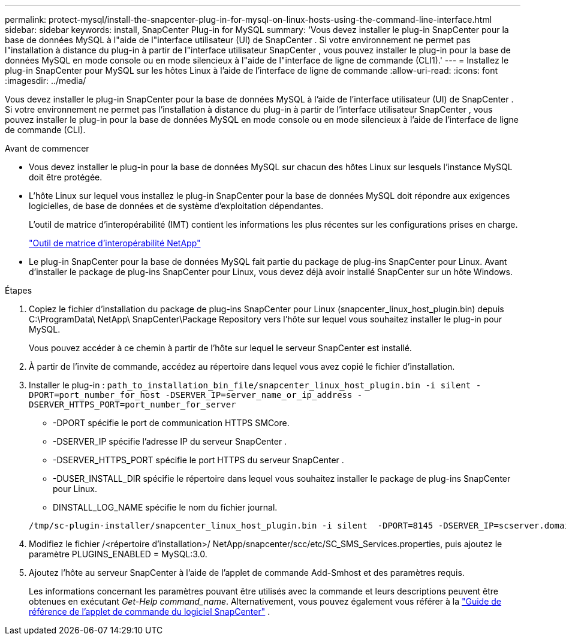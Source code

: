 ---
permalink: protect-mysql/install-the-snapcenter-plug-in-for-mysql-on-linux-hosts-using-the-command-line-interface.html 
sidebar: sidebar 
keywords: install, SnapCenter Plug-in for MySQL 
summary: 'Vous devez installer le plug-in SnapCenter pour la base de données MySQL à l"aide de l"interface utilisateur (UI) de SnapCenter .  Si votre environnement ne permet pas l"installation à distance du plug-in à partir de l"interface utilisateur SnapCenter , vous pouvez installer le plug-in pour la base de données MySQL en mode console ou en mode silencieux à l"aide de l"interface de ligne de commande (CLI1).' 
---
= Installez le plug-in SnapCenter pour MySQL sur les hôtes Linux à l'aide de l'interface de ligne de commande
:allow-uri-read: 
:icons: font
:imagesdir: ../media/


[role="lead"]
Vous devez installer le plug-in SnapCenter pour la base de données MySQL à l'aide de l'interface utilisateur (UI) de SnapCenter .  Si votre environnement ne permet pas l'installation à distance du plug-in à partir de l'interface utilisateur SnapCenter , vous pouvez installer le plug-in pour la base de données MySQL en mode console ou en mode silencieux à l'aide de l'interface de ligne de commande (CLI).

.Avant de commencer
* Vous devez installer le plug-in pour la base de données MySQL sur chacun des hôtes Linux sur lesquels l'instance MySQL doit être protégée.
* L'hôte Linux sur lequel vous installez le plug-in SnapCenter pour la base de données MySQL doit répondre aux exigences logicielles, de base de données et de système d'exploitation dépendantes.
+
L'outil de matrice d'interopérabilité (IMT) contient les informations les plus récentes sur les configurations prises en charge.

+
https://imt.netapp.com/matrix/imt.jsp?components=121070;&solution=1259&isHWU&src=IMT["Outil de matrice d'interopérabilité NetApp"]

* Le plug-in SnapCenter pour la base de données MySQL fait partie du package de plug-ins SnapCenter pour Linux.  Avant d'installer le package de plug-ins SnapCenter pour Linux, vous devez déjà avoir installé SnapCenter sur un hôte Windows.


.Étapes
. Copiez le fichier d'installation du package de plug-ins SnapCenter pour Linux (snapcenter_linux_host_plugin.bin) depuis C:\ProgramData\ NetApp\ SnapCenter\Package Repository vers l'hôte sur lequel vous souhaitez installer le plug-in pour MySQL.
+
Vous pouvez accéder à ce chemin à partir de l’hôte sur lequel le serveur SnapCenter est installé.

. À partir de l’invite de commande, accédez au répertoire dans lequel vous avez copié le fichier d’installation.
. Installer le plug-in : `path_to_installation_bin_file/snapcenter_linux_host_plugin.bin -i silent -DPORT=port_number_for_host -DSERVER_IP=server_name_or_ip_address -DSERVER_HTTPS_PORT=port_number_for_server`
+
** -DPORT spécifie le port de communication HTTPS SMCore.
** -DSERVER_IP spécifie l'adresse IP du serveur SnapCenter .
** -DSERVER_HTTPS_PORT spécifie le port HTTPS du serveur SnapCenter .
** -DUSER_INSTALL_DIR spécifie le répertoire dans lequel vous souhaitez installer le package de plug-ins SnapCenter pour Linux.
** DINSTALL_LOG_NAME spécifie le nom du fichier journal.


+
[listing]
----
/tmp/sc-plugin-installer/snapcenter_linux_host_plugin.bin -i silent  -DPORT=8145 -DSERVER_IP=scserver.domain.com -DSERVER_HTTPS_PORT=8146 -DUSER_INSTALL_DIR=/opt -DINSTALL_LOG_NAME=SnapCenter_Linux_Host_Plugin_Install_2.log -DCHOSEN_FEATURE_LIST=CUSTOM
----
. Modifiez le fichier /<répertoire d'installation>/ NetApp/snapcenter/scc/etc/SC_SMS_Services.properties, puis ajoutez le paramètre PLUGINS_ENABLED = MySQL:3.0.
. Ajoutez l’hôte au serveur SnapCenter à l’aide de l’applet de commande Add-Smhost et des paramètres requis.
+
Les informations concernant les paramètres pouvant être utilisés avec la commande et leurs descriptions peuvent être obtenues en exécutant _Get-Help command_name_. Alternativement, vous pouvez également vous référer à la https://docs.netapp.com/us-en/snapcenter-cmdlets/index.html["Guide de référence de l'applet de commande du logiciel SnapCenter"^] .


